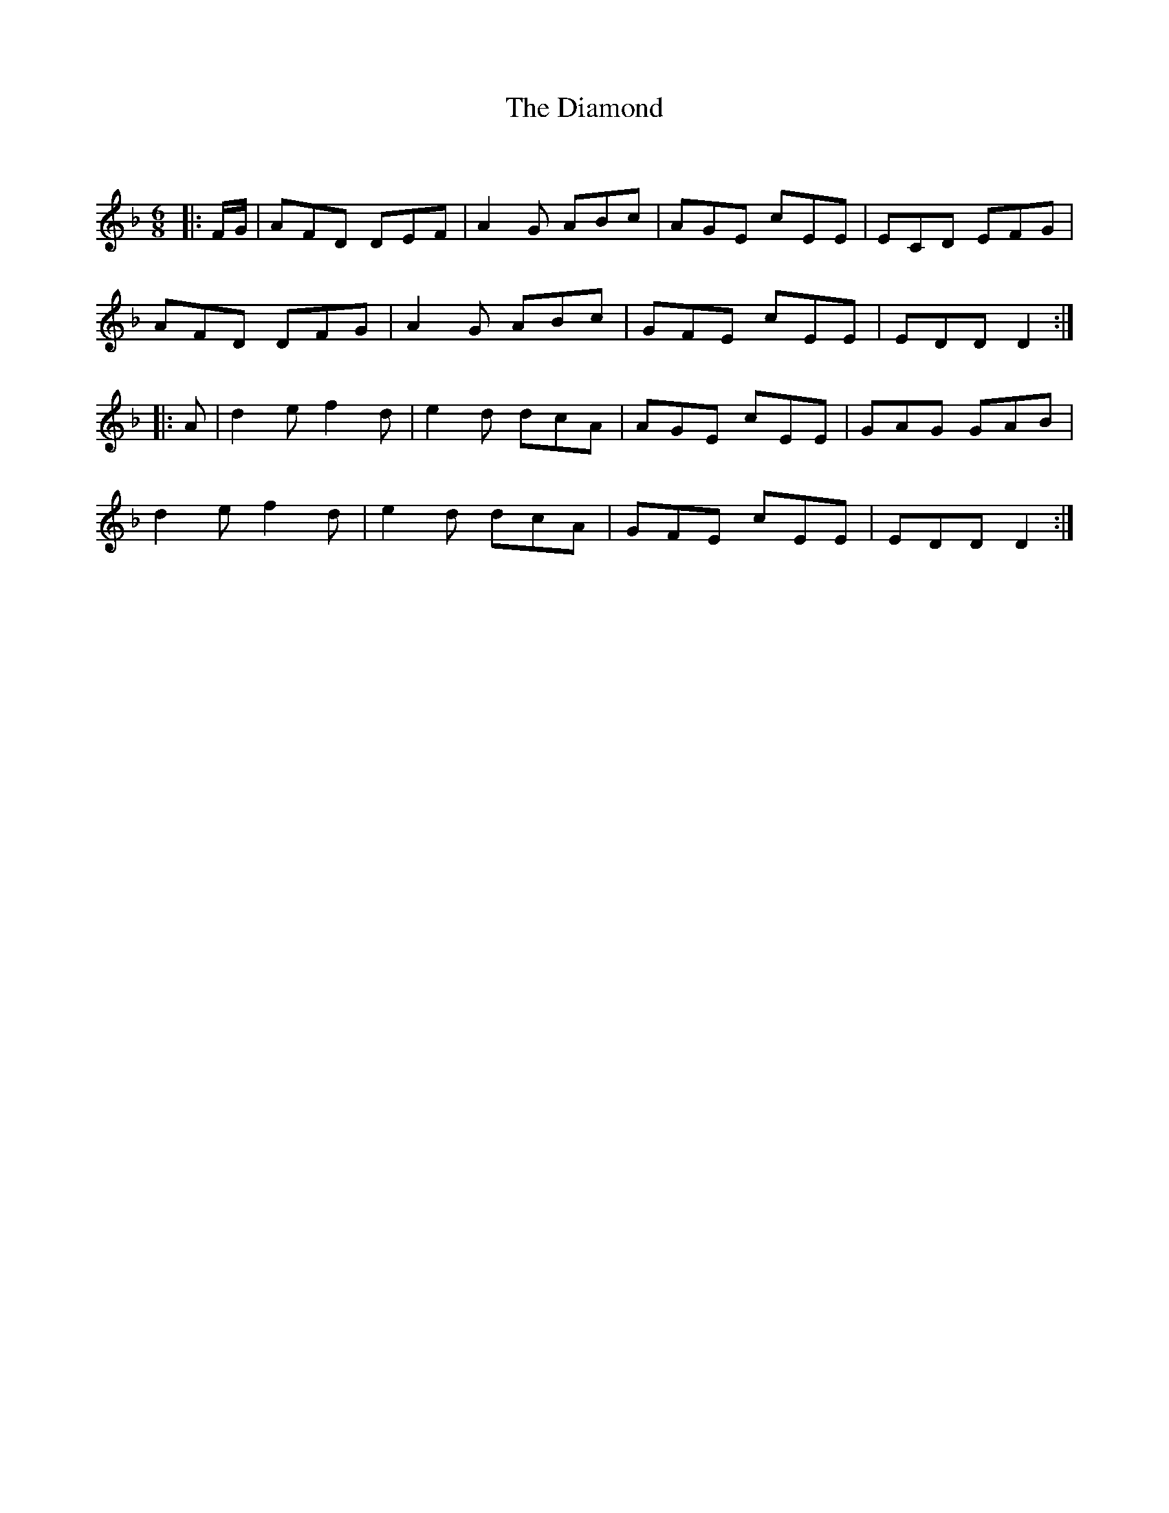 X:1
T: The Diamond
C:
R:Jig
Q:180
K:Dm
M:6/8
L:1/16
|:FG|A2F2D2 D2E2F2|A4G2 A2B2c2|A2G2E2 c2E2E2|E2C2D2 E2F2G2|
A2F2D2 D2F2G2|A4G2 A2B2c2|G2F2E2 c2E2E2|E2D2D2 D4:|
|:A2|d4e2 f4d2|e4d2 d2c2A2|A2G2E2 c2E2E2|G2A2G2 G2A2B2|
d4e2 f4d2|e4d2 d2c2A2|G2F2E2 c2E2E2|E2D2D2 D4:|
